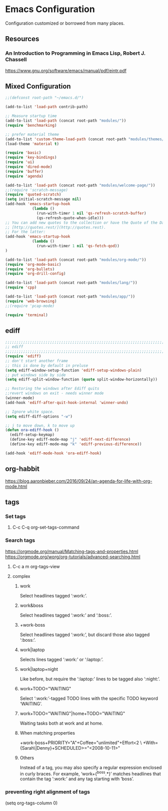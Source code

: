 * Emacs Configuration
Configuration customized or borrowed from many places.
** Resources
*** An Introduction to Programming in Emacs Lisp, Robert J. Chassell
https://www.gnu.org/software/emacs/manual/pdf/eintr.pdf
** Mixed Configuration
#+BEGIN_SRC emacs-lisp
;;(defconst root-path "~/emacs.d/")

(add-to-list 'load-path contrib-path)

;; Measure startup time
(add-to-list 'load-path (concat root-path "modules/"))
(require 'benchmarking)

;; prefer material theme
(add-to-list 'custom-theme-load-path (concat root-path "modules/themes/"))
(load-theme 'material t)

(require 'basic)
(require 'key-bindings)
(require 'ui)
(require 'dired-mode)
(require 'buffer)
(require 'agenda)

(add-to-list 'load-path (concat root-path "modules/welcome-page/"))
;;(require 'scratch-message)
(require 'quoted-scratch)
(setq initial-scratch-message nil)
(add-hook 'emacs-startup-hook
            (lambda ()
              (run-with-timer 1 nil 'qs-refresh-scratch-buffer)
              (qs-refresh-quote-when-idle)))
;; You can add new quotes to the collection or have the Quote of the Day from
;; [http://quotes.rest/](http://quotes.rest).
;; For the latter:
(add-hook 'emacs-startup-hook
            (lambda ()
              (run-with-timer 1 nil 'qs-fetch-qod))
)

(add-to-list 'load-path (concat root-path "modules/org-mode/"))
(require 'org-mode-basic)
(require 'org-bullets)
(require 'org-drill-config)

(add-to-list 'load-path (concat root-path "modules/lang/"))
(require 'cpp)

(add-to-list 'load-path (concat root-path "modules/app/"))
(require 'web-browsing)
;;(require 'pcap-mode)

(require 'terminal)
#+END_SRC
** ediff
#+BEGIN_SRC emacs-lisp
;;;;;;;;;;;;;;;;;;;;;;;;;;;;;;;;;;;;;;;;;;;;;;;;;;;;;;;;;;;;;;;;;;;;;;;;;;;;
;; ediff                                                                  ;;
;;;;;;;;;;;;;;;;;;;;;;;;;;;;;;;;;;;;;;;;;;;;;;;;;;;;;;;;;;;;;;;;;;;;;;;;;;;;
(require 'ediff)
;; don't start another frame
;; this is done by default in preluse
(setq ediff-window-setup-function 'ediff-setup-windows-plain)
;; put windows side by side
(setq ediff-split-window-function (quote split-window-horizontally))

;; Restoring the windows after Ediff quits
;;revert windows on exit - needs winner mode
(winner-mode)
(add-hook 'ediff-after-quit-hook-internal 'winner-undo)

;; Ignore white space.
(setq ediff-diff-options "-w")

;; j to move down, k to move up
(defun ora-ediff-hook ()
  (ediff-setup-keymap)
  (define-key ediff-mode-map "j" 'ediff-next-difference)
  (define-key ediff-mode-map "k" 'ediff-previous-difference))

(add-hook 'ediff-mode-hook 'ora-ediff-hook)
#+END_SRC
** org-habbit
https://blog.aaronbieber.com/2016/09/24/an-agenda-for-life-with-org-mode.html
** tags
*** Set tags
**** C-c C-q  org-set-tags-command
*** Search tags
https://orgmode.org/manual/Matching-tags-and-properties.html
https://orgmode.org/worg/org-tutorials/advanced-searching.html
**** C-c a m  org-tags-view
**** complex
***** work
Select headlines tagged ‘:work:’.
***** work&boss
Select headlines tagged ‘:work:’ and ‘:boss:’.
***** +work-boss
Select headlines tagged ‘:work:’, but discard those also tagged ‘:boss:’.
***** work|laptop
Selects lines tagged ‘:work:’ or ‘:laptop:’.
***** work|laptop+night
Like before, but require the ‘:laptop:’ lines to be tagged also ‘:night:’.
***** work+TODO="WAITING"
Select ‘:work:’-tagged TODO lines with the specific TODO keyword ‘WAITING’.
***** work+TODO="WAITING"|home+TODO="WAITING"
Waiting tasks both at work and at home.
***** When matching properties
+work-boss+PRIORITY="A"+Coffee="unlimited"+Effort<2         \
         +With={Sarah\|Denny}+SCHEDULED>="<2008-10-11>"
***** Others
Instead of a tag, you may also specify a regular expression enclosed in curly braces. For example, ‘work+{^boss.*}’ matches headlines that contain the tag ‘:work:’ and any tag starting with ‘boss’.
*** preventing right alignment of tags
(setq org-tags-column 0)
